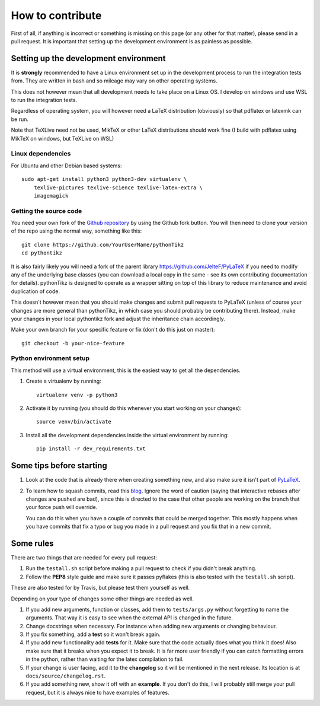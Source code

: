 How to contribute
=================

.. highlight:: bash

First of all, if anything is incorrect or something is missing on this page (or
any other for that matter), please send in a pull request. It is important that
setting up the development environment is as painless as possible.

Setting up the development environment
--------------------------------------
It is **strongly** recommended to have a Linux environment set up
in the development process to run the integration tests from. They are written
in bash and so mileage may vary on other operating systems.

This does not however mean that all development needs to take place on a
Linux OS. I develop on windows and use WSL to run the integration tests.

Regardless of operating system, you will however need a LaTeX distribution
(obviously) so that pdflatex or latexmk can be run.

Note that TeXLive need not be used, MikTeX or other LaTeX distributions should
work fine (I build with pdflatex using MikTeX on windows, but TeXLive on WSL)


Linux dependencies
~~~~~~~~~~~~~~~~~~

For Ubuntu and other Debian based systems::

    sudo apt-get install python3 python3-dev virtualenv \
        texlive-pictures texlive-science texlive-latex-extra \
        imagemagick


Getting the source code
~~~~~~~~~~~~~~~~~~~~~~~
You need your own fork of the `Github repository
<https://github.com/m-richards/pythonTikz>`_ by using the Github fork button. You will
then need to clone your version of the repo using the normal way, something
like this::

    git clone https://github.com/YourUserName/pythonTikz
    cd pythontikz
	
It is also fairly likely you will need a fork of the parent library
`<https://github.com/JelteF/PyLaTeX>`_ if you need to modify any of the
underlying base classes (you can download a local copy in the same -
see its own contributing documentation for details).  pythonTikz
is designed to operate as a wrapper sitting on top of this library to reduce
maintenance and avoid duplication of code.

This doesn't however mean that you should make changes and submit pull
requests to PyLaTeX (unless of course your changes are more general than
pythonTikz, in which case you should probably be contributing there).
Instead, make your changes in your local pythontikz fork and adjust
the inheritance chain accordingly.

Make your own branch for your specific feature or fix (don't do this just on
master)::

    git checkout -b your-nice-feature


Python environment setup
~~~~~~~~~~~~~~~~~~~~~~~~
This method will use a virtual environment, this is the easiest way to get all
the dependencies.

1. Create a virtualenv by running::

    virtualenv venv -p python3

2. Activate it by running (you should do this whenever you start working on
   your changes)::

    source venv/bin/activate

3. Install all the development dependencies inside the virtual environment by
   running::

    pip install -r dev_requirements.txt


Some tips before starting
-------------------------
1. Look at the code that is already there when creating something new, and
   also make sure it isn't part of
   `PyLaTeX <https://jeltef.github.io/PyLaTeX/current/>`_.
2. To learn how to squash commits, read this `blog
   <http://gitready.com/advanced/2009/02/10/squashing-commits-with-rebase.html>`_.
   Ignore the word of caution (saying that interactive rebases after changes
   are pushed are bad), since this is directed to the case that other people
   are working on the branch that your force push will override.

   You can do this when you have a couple of
   commits that could be merged together. This mostly happens when you have
   commits that fix a typo or bug you made in a pull request and you fix that
   in a new commit.

Some rules
----------
There are two things that are needed for every pull request:

1. Run the ``testall.sh`` script before making a pull request to check if you
   didn't break anything.
2. Follow the **PEP8** style guide and make sure it passes pyflakes (this is
   also tested with the ``testall.sh`` script).

These are also tested for by Travis, but please test them yourself as well.

Depending on your type of changes some other things are needed as well.

1. If you add new arguments, function or classes, add them to
   ``tests/args.py`` without forgetting to name the arguments. That way it is
   easy to see when the external API is changed in the future.
2. Change docstrings when necessary. For instance when adding new arguments or
   changing behaviour.
3. If you fix something, add a **test** so it won't break again.
4. If you add new functionality add **tests** for it. Make sure that the
   code actually does what you think it does! Also make sure that it breaks
   when you expect it to break. It is far more user friendly if you can catch
   formatting errors in the python, rather than waiting for the latex
   compilation to fail.
5. If your change is user facing, add it to the **changelog** so it will be
   mentioned in the next release. Its location is at
   ``docs/source/changelog.rst``.
6. If you add something new, show it off with an **example**. If you don't do
   this, I will probably still merge your pull request, but it is always nice
   to have examples of features.
